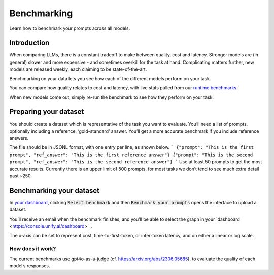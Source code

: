 Benchmarking
=============
Learn how to benchmark your prompts across all models.

Introduction
-------------
When comparing LLMs, there is a constant tradeoff to make between quality, cost and latency. Stronger models are (in general) slower and more expensive - and sometimes overkill for the task at hand. Complicating matters further, new models are released weekly, each claiming to be state-of-the-art.

Benchmarking on your data lets you see how each of the different models perform on your task.

You can compare how quality relates to cost and latency, with live stats pulled from our `runtime benchmarks <https://unify.ai/benchmarks>`_.

When new models come out, simply re-run the benchmark to see how they perform on your task.


Preparing your dataset
-----------------------
You should create a dataset which is representative of the task you want to evaluate.
You’ll need a list of prompts, optionally including a reference, ‘gold-standard’ answer. You’ll get a more accurate benchmark if you include reference answers.

The file should be in JSONL format, with one entry per line, as shown below.
```
{"prompt": "This is the first prompt", "ref_answer": "This is the first reference answer"}
{"prompt": "This is the second prompt", "ref_answer": "This is the second reference answer"}
```
Use at least 50 prompts to get the most accurate results.
Currently there is an upper limit of 500 prompts, for most tasks we don’t tend to see much extra detail past ~250.

Benchmarking your dataset
-------------------------
In `your dashboard <https://console.unify.ai/dashboard>`_, clicking :code:`Select benchmark` and then :code:`Benchmark your prompts` opens the interface to upload a dataset.

You’ll receive an email when the benchmark finishes, and you’ll be able to select the graph in your `dashboard <https://console.unify.ai/dashboard>'_.

The x-axis can be set to represent cost, time-to-first-token, or inter-token latency, and on either a linear or log scale.

How does it work?
^^^^^^^^^^^^^^^^^^
The current benchmarks use gpt4o-as-a-judge (cf. https://arxiv.org/abs/2306.05685), to evaluate the quality of each model’s responses.


